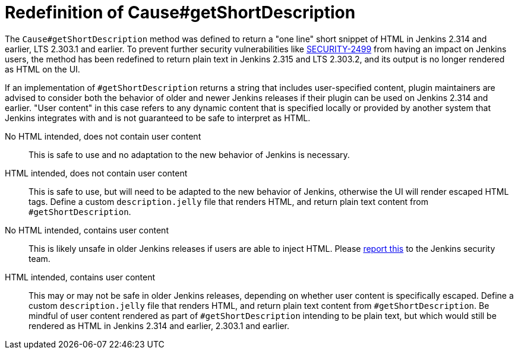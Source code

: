= Redefinition of Cause#getShortDescription

The `Cause#getShortDescription` method was defined to return a "one line" short snippet of HTML in Jenkins 2.314 and earlier, LTS 2.303.1 and earlier.
To prevent further security vulnerabilities like xref:security:ROOT:advisories/2021-10-06.adoc#SECURITY-2499[SECURITY-2499] from having an impact on Jenkins users, the method has been redefined to return plain text in Jenkins 2.315 and LTS 2.303.2, and its output is no longer rendered as HTML on the UI.

If an implementation of `#getShortDescription` returns a string that includes user-specified content, plugin maintainers are advised to consider both the behavior of older and newer Jenkins releases if their plugin can be used on Jenkins 2.314 and earlier.
"User content" in this case refers to any dynamic content that is specified locally or provided by another system that Jenkins integrates with and is not guaranteed to be safe to interpret as HTML.

No HTML intended, does not contain user content::
This is safe to use and no adaptation to the new behavior of Jenkins is necessary.

HTML intended, does not contain user content::
This is safe to use, but will need to be adapted to the new behavior of Jenkins, otherwise the UI will render escaped HTML tags.
Define a custom `description.jelly` file that renders HTML, and return plain text content from `#getShortDescription`.

No HTML intended, contains user content::
This is likely unsafe in older Jenkins releases if users are able to inject HTML.
Please xref:security:ROOT:reporting.adoc[report this] to the Jenkins security team.

HTML intended, contains user content::
This may or may not be safe in older Jenkins releases, depending on whether user content is specifically escaped.
Define a custom `description.jelly` file that renders HTML, and return plain text content from `#getShortDescription`.
Be mindful of user content rendered as part of `#getShortDescription` intending to be plain text, but which would still be rendered as HTML in Jenkins 2.314 and earlier, 2.303.1 and earlier.

